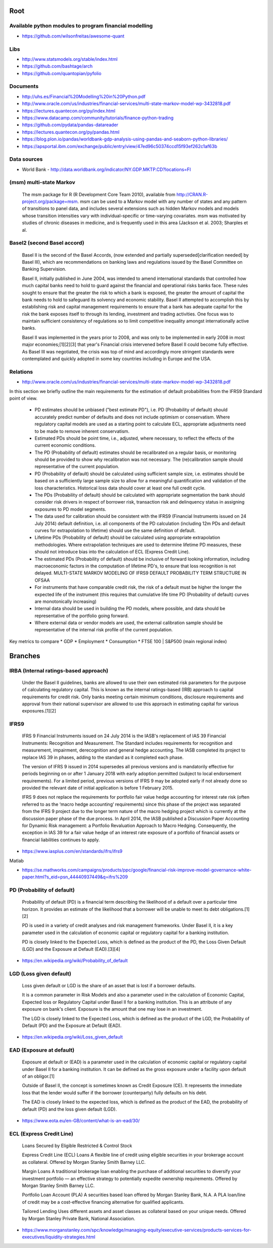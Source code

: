 Root 
====

Available python modules to program financial modelling 
-------------------------------------------------------
- https://github.com/wilsonfreitas/awesome-quant


Libs
----
- http://www.statsmodels.org/stable/index.html
- https://github.com/bashtage/arch
- https://github.com/quantopian/pyfolio


Documents
---------
- http://uhs.es/Financial%20Modelling%20in%20Python.pdf
- http://www.oracle.com/us/industries/financial-services/multi-state-markov-model-wp-3432818.pdf
- https://lectures.quantecon.org/py/index.html
- https://www.datacamp.com/community/tutorials/finance-python-trading


- https://github.com/pydata/pandas-datareader  
- https://lectures.quantecon.org/py/pandas.html  												  
- https://blog.plon.io/pandas/worldbank-gdp-analysis-using-pandas-and-seaborn-python-libraries/  
- https://apsportal.ibm.com/exchange/public/entry/view/47ed96c50374ccd15f93ef262c1af63b
	
Data sources
------------
- World Bank - http://data.worldbank.org/indicator/NY.GDP.MKTP.CD?locations=FI

(msm) multi-state Markov
------------------

	The msm package for R (R Development Core Team 2010), available from http://CRAN.R-project.org/package=msm. msm can be used to a Markov model with any number of states and any pattern of transitions to panel data, and includes several extensions such as hidden Markov models and models whose transition intensities vary  with individual-specific or time-varying covariates. msm was motivated by studies of chronic diseases in medicine, and is frequently used in this area (Jackson et al. 2003; Sharples et al.

Basel2 (second Basel accord)
----------------------------

	Basel II is the second of the Basel Accords, (now extended and partially superseded[clarification needed] by Basel III), which are recommendations on banking laws and regulations issued by the Basel Committee on Banking Supervision.

	Basel II, initially published in June 2004, was intended to amend international standards that controlled how much capital banks need to hold to guard against the financial and operational risks banks face. These rules sought to ensure that the greater the risk to which a bank is exposed, the greater the amount of capital the bank needs to hold to safeguard its solvency and economic stability. Basel II attempted to accomplish this by establishing risk and capital management requirements to ensure that a bank has adequate capital for the risk the bank exposes itself to through its lending, investment and trading activities. One focus was to maintain sufficient consistency of regulations so to limit competitive inequality amongst internationally active banks.

	Basel II was implemented in the years prior to 2008, and was only to be implemented in early 2008 in most major economies;[1][2][3] that year's Financial crisis intervened before Basel II could become fully effective. As Basel III was negotiated, the crisis was top of mind and accordingly more stringent standards were contemplated and quickly adopted in some key countries including in Europe and the USA.

	
Relations 
---------
- http://www.oracle.com/us/industries/financial-services/multi-state-markov-model-wp-3432818.pdf

In this section we briefly outline the main requirements for the estimation of default probabilities from the IFRS9 Standard point of view.

	* PD estimates should be unbiased ("best estimate PD"), i.e. PD (Probability of default) should accurately predict number of defaults and does not include optimism or conservatism. Where regulatory capital models are used as a starting point to calculate ECL, appropriate adjustments need to be made to remove inherent conservatism.
	* Estimated PDs should be point time, i.e., adjusted, where necessary, to reflect the effects of the current economic conditions.
	* The PD (Probability of default) estimates should be recalibrated on a regular basis, or monitoring should be provided to show why recalibration was not necessary. The (re)calibration sample should representative of the current population.
	* PD (Probability of default) should be calculated using sufficient sample size, i.e. estimates should be based on a sufficiently large sample size to allow for a meaningful quantification and validation of the loss characteristics. Historical loss data should cover at least one full credit cycle.
	* The PDs (Probability of default) should be calculated with appropriate segmentation the bank should consider risk drivers in respect of borrower risk, transaction risk and delinquency status in assigning exposures to PD model segments.
	* The data used for calibration should be consistent with the IFRS9 (Financial Instruments issued on 24 July 2014) default definition, i.e. all components of the PD calculation (including 12m PDs and default curves for extrapolation to lifetime) should use the same definition of default.
	* Lifetime PDs (Probability of default) should be calculated using appropriate extrapolation methodologies. Where extrapolation techniques are used to determine lifetime PD measures, these should not introduce bias into the calculation of ECL (Express Credit Line).
	* The  estimated  PDs (Probability of default) should  be  inclusive  of  forward  looking  information,  including  macroeconomic  factors in the computation of lifetime PD's, to ensure that loss recognition is not delayed. MULTI-STATE MARKOV MODELING OF IFRS9 DEFAULT PROBABILITY TERM STRUCTURE IN OFSAA
	* For instruments that have comparable credit risk, the risk of a default must be higher the longer the expected life of the instrument (this requires that cumulative life time PD (Probability of default) curves are monotonically increasing)
	* Internal data should be used in building the PD models, where possible, and data should be representative of the portfolio going forward.
	* Where external data or vendor models are used, the external calibration sample should be representative of the internal risk profile of the current population.	

Key metrics to compare
* GDP			
* Employment	
* Consumption	
* FTSE 100 | S&P500	(main regional index)

	
Branches
========
IRBA (Internal ratings-based approach)
--------------------------------------
	Under the Basel II guidelines, banks are allowed to use their own estimated risk parameters for the purpose of calculating regulatory capital. This is known as the internal ratings-based (IRB) approach to capital requirements for credit risk. Only banks meeting certain minimum conditions, disclosure requirements and approval from their national supervisor are allowed to use this approach in estimating capital for various exposures.[1][2]


IFRS9 
-----
	IFRS 9 Financial Instruments issued on 24 July 2014 is the IASB's replacement of IAS 39 Financial Instruments: Recognition and Measurement. The Standard includes requirements for recognition and measurement, impairment, derecognition and general hedge accounting. The IASB completed its project to replace IAS 39 in phases, adding to the standard as it completed each phase.

	The version of IFRS 9 issued in 2014 supersedes all previous versions and is mandatorily effective for periods beginning on or after 1 January 2018 with early adoption permitted (subject to local endorsement requirements). For a limited period, previous versions of IFRS 9 may be adopted early if not already done so provided the relevant date of initial application is before 1 February 2015.

	IFRS 9 does not replace the requirements for portfolio fair value hedge accounting for interest rate risk (often referred to as the ‘macro hedge accounting’ requirements) since this phase of the project was separated from the IFRS 9 project due to the longer term nature of the macro hedging project which is currently at the discussion paper phase of the due process. In April 2014, the IASB published a Discussion Paper Accounting for Dynamic Risk management: a Portfolio Revaluation Approach to Macro Hedging. Consequently, the exception in IAS 39 for a fair value hedge of an interest rate exposure of a portfolio of financial assets or financial liabilities continues to apply.

- https://www.iasplus.com/en/standards/ifrs/ifrs9

Matlab

- https://se.mathworks.com/campaigns/products/ppc/google/financial-risk-improve-model-governance-white-paper.html?s_eid=psn_44440937449&q=ifrs%209

	
PD (Probability of default)
---------------------------
	Probability of default (PD) is a financial term describing the likelihood of a default over a particular time horizon. It provides an estimate of the likelihood that a borrower will be unable to meet its debt obligations.[1][2]

	PD is used in a variety of credit analyses and risk management frameworks. Under Basel II, it is a key parameter used in the calculation of economic capital or regulatory capital for a banking institution.

	PD is closely linked to the Expected Loss, which is defined as the product of the PD, the Loss Given Default (LGD) and the Exposure at Default (EAD).[3][4]

- https://en.wikipedia.org/wiki/Probability_of_default

	
LGD (Loss given default)
------------------------
	Loss given default or LGD is the share of an asset that is lost if a borrower defaults.

	It is a common parameter in Risk Models and also a parameter used in the calculation of Economic Capital, Expected loss or Regulatory Capital under Basel II for a banking institution. This is an attribute of any exposure on bank's client. Exposure is the amount that one may lose in an investment.

	The LGD is closely linked to the Expected Loss, which is defined as the product of the LGD, the Probability of Default (PD) and the Exposure at Default (EAD).

- https://en.wikipedia.org/wiki/Loss_given_default
		

EAD (Exposure at default)
-------------------------
	Exposure at default or (EAD) is a parameter used in the calculation of economic capital or regulatory capital under Basel II for a banking institution. It can be defined as the gross exposure under a facility upon default of an obligor.[1]

	Outside of Basel II, the concept is sometimes known as Credit Exposure (CE). It represents the immediate loss that the lender would suffer if the borrower (counterparty) fully defaults on his debt.

	The EAD is closely linked to the expected loss, which is defined as the product of the EAD, the probability of default (PD) and the loss given default (LGD).

- https://www.eota.eu/en-GB/content/what-is-an-ead/30/

	
ECL (Express Credit Line)
-------------------------
	Loans Secured by Eligible Restricted & Control Stock

	Express Credit Line (ECL) Loans
	A flexible line of credit using eligible securities in your brokerage account as collateral. Offered by Morgan Stanley Smith Barney LLC.

	Margin Loans
	A traditional brokerage loan enabling the purchase of additional securities to diversify your investment portfolio — an effective strategy to potentially expedite ownership requirements. Offered by Morgan Stanley Smith Barney LLC.

	Portfolio Loan Account (PLA)
	A securities based loan offered by Morgan Stanley Bank, N.A. A PLA loan/line of credit may be a cost-effective financing alternative for qualified applicants.

	Tailored Lending
	Uses different assets and asset classes as collateral based on your unique needs. Offered by Morgan Stanley Private Bank, National Association.

- https://www.morganstanley.com/spc/knowledge/managing-equity/executive-services/products-services-for-executives/liquidity-strategies.html

